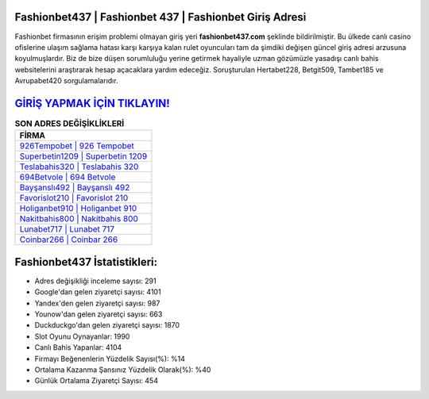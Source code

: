 ﻿Fashionbet437 | Fashionbet 437 | Fashionbet Giriş Adresi
===================================

.. image:: images/fashionbet-giris.jpg
   :width: 600
   
Fashionbet firmasının erişim problemi olmayan giriş yeri **fashionbet437.com** şeklinde bildirilmiştir. Bu ülkede canlı casino ofislerine ulaşım sağlama hatası karşı karşıya kalan rulet oyuncuları tam da şimdiki değişen güncel giriş adresi arzusuna koyulmuşlardır. Biz de bize düşen sorumluluğu yerine getirmek hayaliyle uzman gözümüzle yasadışı canlı bahis websitelerini araştırarak hesap açacaklara yardım edeceğiz. Soruşturulan Hertabet228, Betgit509, Tambet185 ve Avrupabet420 sorgulamalarıdır.

`GİRİŞ YAPMAK İÇİN TIKLAYIN! <https://urlday.cc/git>`_
==============

.. list-table:: **SON ADRES DEĞİŞİKLİKLERİ**
   :widths: 100
   :header-rows: 1

   * - FİRMA
   * - `926Tempobet | 926 Tempobet <926tempobet-926-tempobet-tempobet-giris-adresi.html>`_
   * - `Superbetin1209 | Superbetin 1209 <superbetin1209-superbetin-1209-superbetin-giris-adresi.html>`_
   * - `Teslabahis320 | Teslabahis 320 <teslabahis320-teslabahis-320-teslabahis-giris-adresi.html>`_	 
   * - `694Betvole | 694 Betvole <694betvole-694-betvole-betvole-giris-adresi.html>`_	 
   * - `Bayşanslı492 | Bayşanslı 492 <baysansli492-baysansli-492-baysansli-giris-adresi.html>`_ 
   * - `Favorislot210 | Favorislot 210 <favorislot210-favorislot-210-favorislot-giris-adresi.html>`_
   * - `Holiganbet910 | Holiganbet 910 <holiganbet910-holiganbet-910-holiganbet-giris-adresi.html>`_	 
   * - `Nakitbahis800 | Nakitbahis 800 <nakitbahis800-nakitbahis-800-nakitbahis-giris-adresi.html>`_
   * - `Lunabet717 | Lunabet 717 <lunabet717-lunabet-717-lunabet-giris-adresi.html>`_
   * - `Coinbar266 | Coinbar 266 <coinbar266-coinbar-266-coinbar-giris-adresi.html>`_
	 
Fashionbet437 İstatistikleri:
===================================	 
* Adres değişikliği inceleme sayısı: 291
* Google'dan gelen ziyaretçi sayısı: 4101
* Yandex'den gelen ziyaretçi sayısı: 987
* Younow'dan gelen ziyaretçi sayısı: 663
* Duckduckgo'dan gelen ziyaretçi sayısı: 1870
* Slot Oyunu Oynayanlar: 1990
* Canlı Bahis Yapanlar: 4104
* Firmayı Beğenenlerin Yüzdelik Sayısı(%): %14
* Ortalama Kazanma Şansınız Yüzdelik Olarak(%): %40
* Günlük Ortalama Ziyaretçi Sayısı: 454
